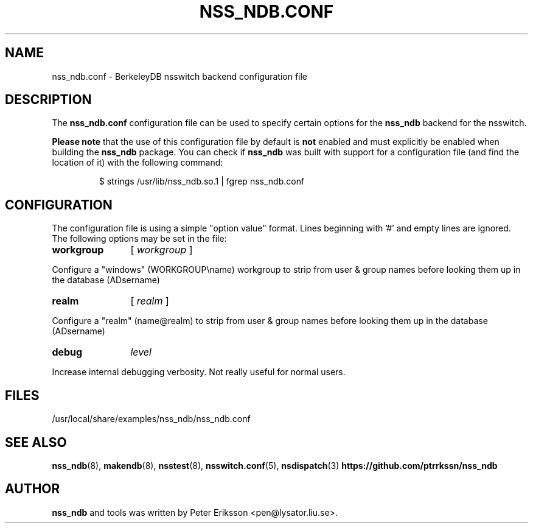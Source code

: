 .TH "NSS_NDB.CONF" "5" "13 Jun 2020" "1.0.23" "nss_ndb.conf 1.0.23 man page"

.SH NAME
nss_ndb.conf \- BerkeleyDB nsswitch backend configuration file

.SH "DESCRIPTION"
The
.B nss_ndb.conf
configuration file can be used to specify certain options for the
.B nss_ndb
backend for the nsswitch.
.PP
.B "Please note"
that the use of this configuration file by default is
.B not
enabled and must explicitly be enabled when building the
.B nss_ndb
package. You can check if
.B nss_ndb
was built with support for a configuration file (and find the
location of it) with the following command:
.PP
.RS
.nf
$ strings /usr/lib/nss_ndb.so.1 | fgrep nss_ndb.conf
.fi

.SH "CONFIGURATION"
The configuration file is using a simple "option value" format.
Lines beginning with '#' and empty lines are ignored. The
following options may be set in the file:
.TP 12
.B workgroup
[
.I workgroup
]
.PP
Configure a "windows" (WORKGROUP\\name) workgroup to strip from user & group names before looking them up
in the database (AD\username)
.TP 12
.B realm
[
.I realm
]
.PP
Configure a "realm" (name@realm) to strip from user & group names before looking them up
in the database (AD\username)
.TP 12
.B debug
.I level
.PP
Increase internal debugging verbosity. Not really useful for normal users.
.RE
.SH "FILES"
.TP
/usr/local/share/examples/nss_ndb/nss_ndb.conf

.SH "SEE ALSO"
.BR nss_ndb (8),
.BR makendb (8),
.BR nsstest (8),
.BR nsswitch.conf (5),
.BR nsdispatch (3)
.BR "https://github.com/ptrrkssn/nss_ndb"

.SH "AUTHOR"
.B nss_ndb
and tools was written by Peter Eriksson <pen@lysator.liu.se>.
